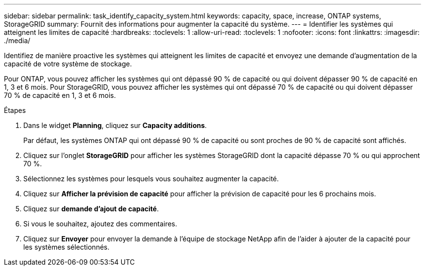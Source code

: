 ---
sidebar: sidebar 
permalink: task_identify_capacity_system.html 
keywords: capacity, space, increase, ONTAP systems, StorageGRID 
summary: Fournit des informations pour augmenter la capacité du système. 
---
= Identifier les systèmes qui atteignent les limites de capacité
:hardbreaks:
:toclevels: 1
:allow-uri-read: 
:toclevels: 1
:nofooter: 
:icons: font
:linkattrs: 
:imagesdir: ./media/


[role="lead"]
Identifiez de manière proactive les systèmes qui atteignent les limites de capacité et envoyez une demande d'augmentation de la capacité de votre système de stockage.

Pour ONTAP, vous pouvez afficher les systèmes qui ont dépassé 90 % de capacité ou qui doivent dépasser 90 % de capacité en 1, 3 et 6 mois. Pour StorageGRID, vous pouvez afficher les systèmes qui ont dépassé 70 % de capacité ou qui doivent dépasser 70 % de capacité en 1, 3 et 6 mois.

.Étapes
. Dans le widget *Planning*, cliquez sur *Capacity additions*.
+
Par défaut, les systèmes ONTAP qui ont dépassé 90 % de capacité ou sont proches de 90 % de capacité sont affichés.

. Cliquez sur l'onglet *StorageGRID* pour afficher les systèmes StorageGRID dont la capacité dépasse 70 % ou qui approchent 70 %.
. Sélectionnez les systèmes pour lesquels vous souhaitez augmenter la capacité.
. Cliquez sur *Afficher la prévision de capacité* pour afficher la prévision de capacité pour les 6 prochains mois.
. Cliquez sur *demande d'ajout de capacité*.
. Si vous le souhaitez, ajoutez des commentaires.
. Cliquez sur *Envoyer* pour envoyer la demande à l'équipe de stockage NetApp afin de l'aider à ajouter de la capacité pour les systèmes sélectionnés.

